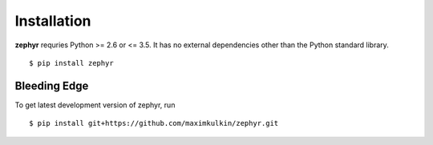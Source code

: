.. _install:

Installation
============

**zephyr** requries Python >= 2.6 or <= 3.5. It has no external dependencies other
than the Python standard library.

::

    $ pip install zephyr

Bleeding Edge
-------------

To get latest development version of zephyr, run

::

    $ pip install git+https://github.com/maximkulkin/zephyr.git
